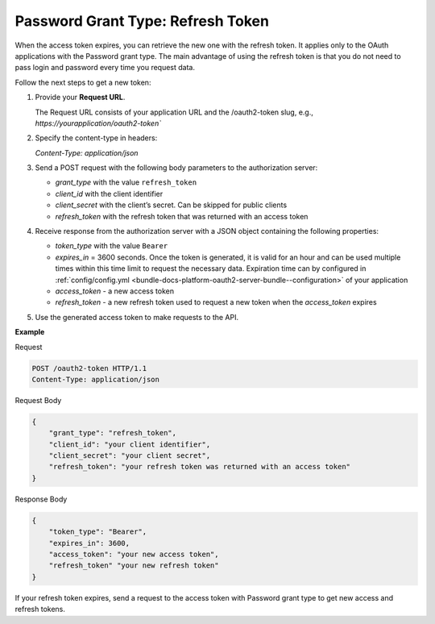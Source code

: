 .. _web-services-api--authentication--oauth-password-refresh:

Password Grant Type: Refresh Token
==================================

When the access token expires, you can retrieve the new one with the refresh token. It applies only to the OAuth applications with the Password grant type. The main advantage of using the refresh token is that you do not need to pass login and password every time you request data.

Follow the next steps to get a new token:

1. Provide your **Request URL**.

   The Request URL consists of your application URL and the /oauth2-token slug, e.g., `https://yourapplication/oauth2-token``

2. Specify the content-type in headers:

   `Content-Type: application/json`

3. Send a POST request with the following body parameters to the authorization server:

   * `grant_type` with the value ``refresh_token``
   * `client_id` with the client identifier
   * `client_secret` with the client’s secret. Can be skipped for public clients
   * `refresh_token` with the refresh token that was returned with an access token

4. Receive response from the authorization server with a JSON object containing the following properties:

   * `token_type` with the value ``Bearer``
   * `expires_in` = 3600 seconds. Once the token is generated, it is valid for an hour and can be used multiple times within this time limit to request the necessary data. Expiration time can by configured in :ref:`config/config.yml <bundle-docs-platform-oauth2-server-bundle--configuration>` of your application
   * `access_token` - a new access token
   * `refresh_token` - a new refresh token used to request a new token when the `access_token` expires

5. Use the generated access token to make requests to the API.

**Example**

Request

.. code-block:: http


    POST /oauth2-token HTTP/1.1
    Content-Type: application/json

Request Body

.. code-block:: json


    {
        "grant_type": "refresh_token",
        "client_id": "your client identifier",
        "client_secret": "your client secret",
        "refresh_token": "your refresh token was returned with an access token"
    }

Response Body

.. code-block:: json


    {
        "token_type": "Bearer",
        "expires_in": 3600,
        "access_token": "your new access token",
        "refresh_token" "your new refresh token"
    }

If your refresh token expires, send a request to the access token with Password grant type to get new
access and refresh tokens.
